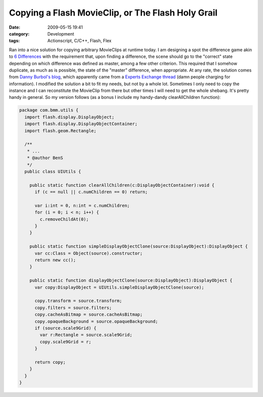 Copying a Flash MovieClip, or The Flash Holy Grail
##################################################
:date: 2009-05-15 19:41
:category: Development
:tags: Actionscript, C/C++, Flash, Flex

Ran into a nice solution for copying arbitrary MovieClips at runtime
today. I am designing a spot the difference game akin to `6
Differences`_ with the requirement that, upon finding a difference, the
scene should go to the "correct" state depending on which difference was
defined as master, among a few other criterion. This required that I
somehow duplicate, as much as is possible, the state of the "master"
difference, when appropriate. At any rate, the solution comes from
`Danny Burbol's blog`_, which apparently came from a `Experts Exchange
thread`_ (damn people charging for information). I modified the solution
a bit to fit my needs, but not by a whole lot. Sometimes I only need to
copy the instance and I can reconstitute the MovieClip from there but
other times I will need to get the whole shebang. It's pretty handy in
general. So my version follows (as a bonus I include my handy-dandy
clearAllChildren function):

.. code:: actionscript

    package com.bmm.utils {
      import flash.display.DisplayObject;
      import flash.display.DisplayObjectContainer;
      import flash.geom.Rectangle;
      
      /**
       * ...
       * @author BenS
       */
      public class UIUtils {
        
        public static function clearAllChildren(c:DisplayObjectContainer):void {
          if (c == null || c.numChildren == 0) return;
          
          var i:int = 0, n:int = c.numChildren;
          for (i = 0; i < n; i++) {
            c.removeChildAt(0);
          }
        }
        
        public static function simpleDisplayObjectClone(source:DisplayObject):DisplayObject {
          var cc:Class = Object(source).constructor;
          return new cc();
        }
        
        public static function displayObjectClone(source:DisplayObject):DisplayObject {
          var copy:DisplayObject = UIUtils.simpleDisplayObjectClone(source);
          
          copy.transform = source.transform;
          copy.filters = source.filters;
          copy.cacheAsBitmap = source.cacheAsBitmap;
          copy.opaqueBackground = source.opaqueBackground;
          if (source.scale9Grid) {
            var r:Rectangle = source.scale9Grid;
            copy.scale9Grid = r;
          }
          
          return copy;
        }
      }
    }

.. _6 Differences: http://www.kongregate.com/games/Ivory/6-differences
.. _Danny Burbol's blog: http://www.dannyburbol.com/2009/01/movieclip-clone-flash-as3/
.. _Experts Exchange thread: http://www.experts-exchange.com/Software/Photos_Graphics/Web_Graphics/Macromedia_Flash/Q_22684629.html
